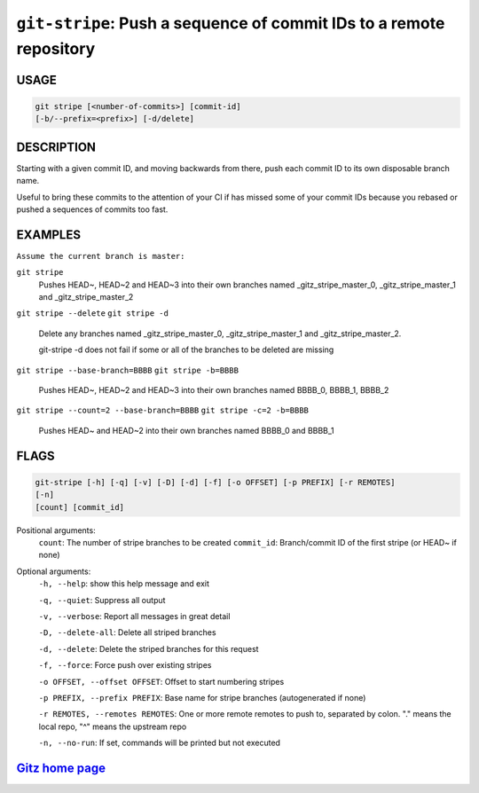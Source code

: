 ``git-stripe``: Push a sequence of commit IDs to a remote repository
--------------------------------------------------------------------

USAGE
=====
.. code-block:: bash

    git stripe [<number-of-commits>] [commit-id]
    [-b/--prefix=<prefix>] [-d/delete]

DESCRIPTION
===========

Starting with a given commit ID, and moving backwards from there,
push each commit ID to its own disposable branch name.

Useful to bring these commits to the attention of your CI if has missed some of
your commit IDs because you rebased or pushed a sequences of commits too fast.

EXAMPLES
========

``Assume the current branch is master:``

``git stripe``
    Pushes HEAD~, HEAD~2 and HEAD~3 into their own branches named
    _gitz_stripe_master_0, _gitz_stripe_master_1
    and _gitz_stripe_master_2

``git stripe --delete``
``git stripe -d``
    Delete any branches named _gitz_stripe_master_0,
    _gitz_stripe_master_1 and _gitz_stripe_master_2.

    git-stripe -d does not fail if some or all of the branches
    to be deleted are missing

``git stripe --base-branch=BBBB``
``git stripe -b=BBBB``
    Pushes HEAD~, HEAD~2 and HEAD~3 into their own branches named
    BBBB_0, BBBB_1, BBBB_2

``git stripe --count=2 --base-branch=BBBB``
``git stripe -c=2 -b=BBBB``
    Pushes HEAD~ and HEAD~2 into their own branches named BBBB_0
    and BBBB_1

FLAGS
=====

.. code-block:: bash

    git-stripe [-h] [-q] [-v] [-D] [-d] [-f] [-o OFFSET] [-p PREFIX] [-r REMOTES]
    [-n]
    [count] [commit_id]

Positional arguments:
  ``count``: The number of stripe branches to be created
  ``commit_id``: Branch/commit ID of the first stripe (or HEAD~ if none)

Optional arguments:
  ``-h, --help``: show this help message and exit

  ``-q, --quiet``: Suppress all output

  ``-v, --verbose``: Report all messages in great detail

  ``-D, --delete-all``: Delete all striped branches

  ``-d, --delete``: Delete the striped branches for this request

  ``-f, --force``: Force push over existing stripes

  ``-o OFFSET, --offset OFFSET``: Offset to start numbering stripes

  ``-p PREFIX, --prefix PREFIX``: Base name for stripe branches (autogenerated if none)

  ``-r REMOTES, --remotes REMOTES``: One or more remote remotes to push to, separated by colon. "." means the local repo, "^" means the upstream repo

  ``-n, --no-run``: If set, commands will be printed but not executed

`Gitz home page <https://github.com/rec/gitz/>`_
================================================
